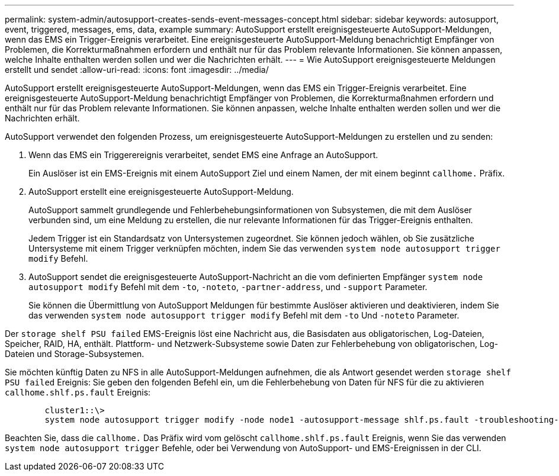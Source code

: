 ---
permalink: system-admin/autosupport-creates-sends-event-messages-concept.html 
sidebar: sidebar 
keywords: autosupport, event, triggered, messages, ems, data, example 
summary: AutoSupport erstellt ereignisgesteuerte AutoSupport-Meldungen, wenn das EMS ein Trigger-Ereignis verarbeitet. Eine ereignisgesteuerte AutoSupport-Meldung benachrichtigt Empfänger von Problemen, die Korrekturmaßnahmen erfordern und enthält nur für das Problem relevante Informationen. Sie können anpassen, welche Inhalte enthalten werden sollen und wer die Nachrichten erhält. 
---
= Wie AutoSupport ereignisgesteuerte Meldungen erstellt und sendet
:allow-uri-read: 
:icons: font
:imagesdir: ../media/


[role="lead"]
AutoSupport erstellt ereignisgesteuerte AutoSupport-Meldungen, wenn das EMS ein Trigger-Ereignis verarbeitet. Eine ereignisgesteuerte AutoSupport-Meldung benachrichtigt Empfänger von Problemen, die Korrekturmaßnahmen erfordern und enthält nur für das Problem relevante Informationen. Sie können anpassen, welche Inhalte enthalten werden sollen und wer die Nachrichten erhält.

AutoSupport verwendet den folgenden Prozess, um ereignisgesteuerte AutoSupport-Meldungen zu erstellen und zu senden:

. Wenn das EMS ein Triggerereignis verarbeitet, sendet EMS eine Anfrage an AutoSupport.
+
Ein Auslöser ist ein EMS-Ereignis mit einem AutoSupport Ziel und einem Namen, der mit einem beginnt `callhome.` Präfix.

. AutoSupport erstellt eine ereignisgesteuerte AutoSupport-Meldung.
+
AutoSupport sammelt grundlegende und Fehlerbehebungsinformationen von Subsystemen, die mit dem Auslöser verbunden sind, um eine Meldung zu erstellen, die nur relevante Informationen für das Trigger-Ereignis enthalten.

+
Jedem Trigger ist ein Standardsatz von Untersystemen zugeordnet. Sie können jedoch wählen, ob Sie zusätzliche Untersysteme mit einem Trigger verknüpfen möchten, indem Sie das verwenden `system node autosupport trigger modify` Befehl.

. AutoSupport sendet die ereignisgesteuerte AutoSupport-Nachricht an die vom definierten Empfänger `system node autosupport modify` Befehl mit dem `-to`, `-noteto`, `-partner-address`, und `-support` Parameter.
+
Sie können die Übermittlung von AutoSupport Meldungen für bestimmte Auslöser aktivieren und deaktivieren, indem Sie das verwenden `system node autosupport trigger modify` Befehl mit dem `-to` Und `-noteto` Parameter.



Der `storage shelf PSU failed` EMS-Ereignis löst eine Nachricht aus, die Basisdaten aus obligatorischen, Log-Dateien, Speicher, RAID, HA, enthält. Plattform- und Netzwerk-Subsysteme sowie Daten zur Fehlerbehebung von obligatorischen, Log-Dateien und Storage-Subsystemen.

Sie möchten künftig Daten zu NFS in alle AutoSupport-Meldungen aufnehmen, die als Antwort gesendet werden `storage shelf PSU failed` Ereignis: Sie geben den folgenden Befehl ein, um die Fehlerbehebung von Daten für NFS für die zu aktivieren `callhome.shlf.ps.fault` Ereignis:

[listing]
----

        cluster1::\>
        system node autosupport trigger modify -node node1 -autosupport-message shlf.ps.fault -troubleshooting-additional nfs
----
Beachten Sie, dass die `callhome.` Das Präfix wird vom gelöscht `callhome.shlf.ps.fault` Ereignis, wenn Sie das verwenden `system node autosupport trigger` Befehle, oder bei Verwendung von AutoSupport- und EMS-Ereignissen in der CLI.
